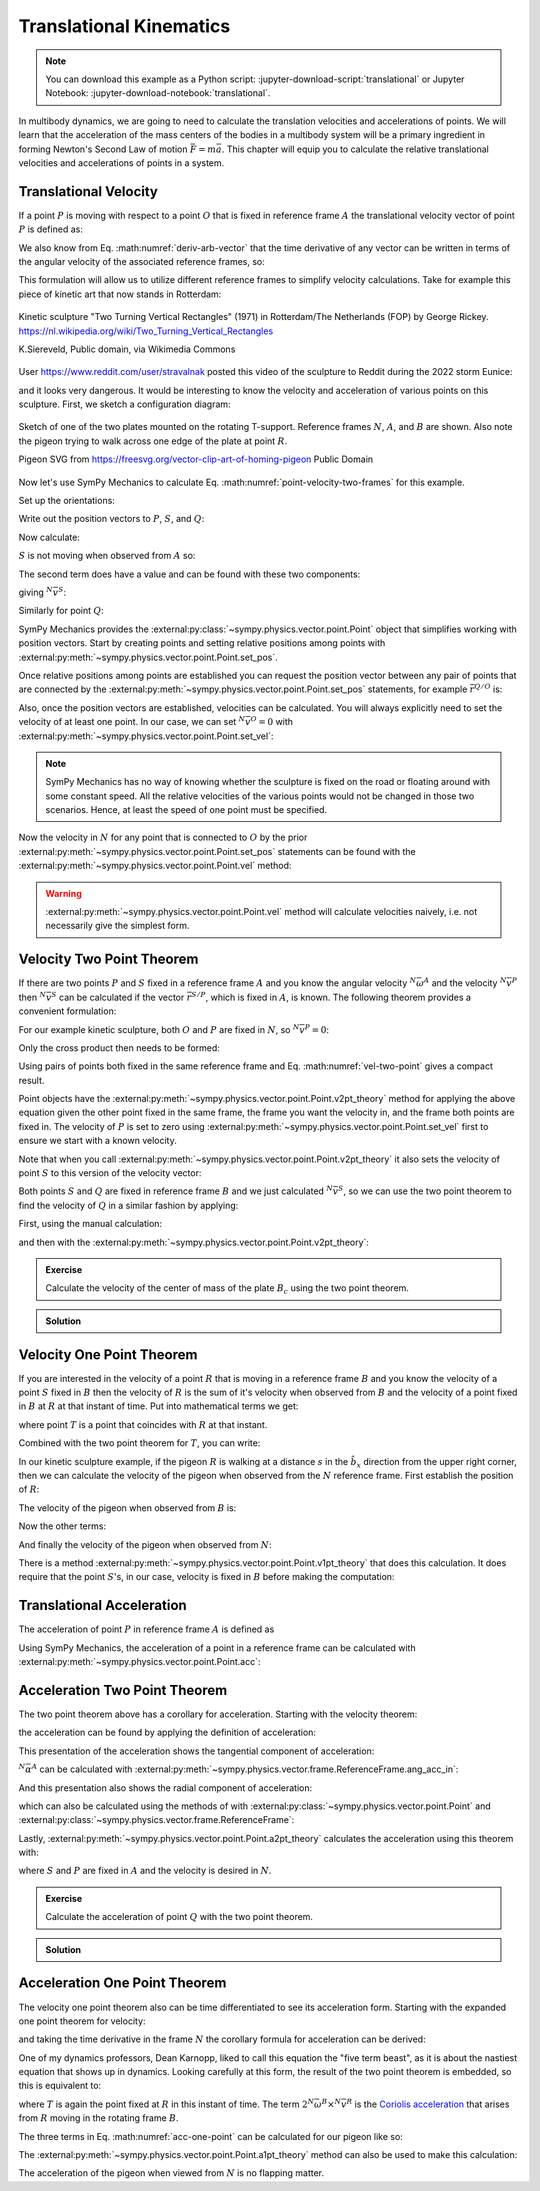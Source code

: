 ========================
Translational Kinematics
========================

.. note::

   You can download this example as a Python script:
   :jupyter-download-script:`translational` or Jupyter Notebook:
   :jupyter-download-notebook:`translational`.

In multibody dynamics, we are going to need to calculate the translation
velocities and accelerations of points. We will learn that the acceleration of
the mass centers of the bodies in a multibody system will be a primary
ingredient in forming Newton's Second Law of motion :math:`\bar{F} = m\bar{a}`.
This chapter will equip you to calculate the relative translational velocities
and accelerations of points in a system.

Translational Velocity
======================

If a point :math:`P` is moving with respect to a point :math:`O` that is fixed
in reference frame :math:`A` the translational velocity vector of point
:math:`P` is defined as:

.. math::
   :label: translational-velocity-definition

   {}^A\bar{v}^P := \frac{{}^Ad\bar{r}^{P/O}}{dt}

We also know from Eq. :math:numref:`deriv-arb-vector` that the time derivative
of any vector can be written in terms of the angular velocity of the associated
reference frames, so:

.. math::
   :label: point-velocity-two-frames

   {}^A\bar{v}^P
   & =
   \frac{{}^Ad\bar{r}^{P/O}}{dt} \\
   & =
   \frac{{}^Bd\bar{r}^{P/O}}{dt} +
   {}^A\bar{\omega}^B\times\bar{r}^{P/O} \\
   & =
   {}^B\bar{v}^P + {}^A\bar{\omega}^B\times\bar{r}^{P/O}

This formulation will allow us to utilize different reference frames to
simplify velocity calculations. Take for example this piece of kinetic art that
now stands in Rotterdam:

.. figure:: https://upload.wikimedia.org/wikipedia/commons/thumb/0/03/Rickey_Rotterdam_04.JPG/360px-Rickey_Rotterdam_04.JPG
   :align: center

   Kinetic sculpture "Two Turning Vertical Rectangles" (1971) in Rotterdam/The
   Netherlands (FOP) by George Rickey.
   https://nl.wikipedia.org/wiki/Two_Turning_Vertical_Rectangles

   K.Siereveld, Public domain, via Wikimedia Commons

.. todo:: Need a non-breaking space between K. and Siereveld.

User https://www.reddit.com/user/stravalnak posted this video of the sculpture
to Reddit during the 2022 storm Eunice:

.. raw:: html

   <center>
   <video width="320" controls>
     <source src="https://v.redd.it/egrhlwlbrmi81/DASH_1080.mp4"
     type="video/mp4">
   </video>
   <p> From: https://www.reddit.com/r/Rotterdam/comments/svo3cs/hij_maakt_overuren/</p>
   </center>

and it looks very dangerous. It would be interesting to know the velocity and
acceleration of various points on this sculpture. First, we sketch a
configuration diagram:

.. figure:: figures/translational-kinetic-sculpture.svg
   :align: center

   Sketch of one of the two plates mounted on the rotating T-support. Reference
   frames :math:`N`, :math:`A`, and :math:`B` are shown. Also note the pigeon
   trying to walk across one edge of the plate at point :math:`R`.

   Pigeon SVG from https://freesvg.org/vector-clip-art-of-homing-pigeon Public Domain

Now let's use SymPy Mechanics to calculate Eq.
:math:numref:`point-velocity-two-frames` for this example.

.. jupyter-execute::

   import sympy as sm
   import sympy.physics.mechanics as me
   me.init_vprinting(use_latex='mathjax')

.. container:: invisible

   .. jupyter-execute::

      class ReferenceFrame(me.ReferenceFrame):

          def __init__(self, *args, **kwargs):

              kwargs.pop('latexs', None)

              lab = args[0].lower()
              tex = r'\hat{{{}}}_{}'

              super(ReferenceFrame, self).__init__(*args,
                                                   latexs=(tex.format(lab, 'x'),
                                                           tex.format(lab, 'y'),
                                                           tex.format(lab, 'z')),
                                                   **kwargs)
      me.ReferenceFrame = ReferenceFrame

Set up the orientations:

.. jupyter-execute::

   alpha, beta = me.dynamicsymbols('alpha, beta')

   N = me.ReferenceFrame('N')
   A = me.ReferenceFrame('A')
   B = me.ReferenceFrame('B')

   A.orient_axis(N, alpha, N.z)
   B.orient_axis(A, beta, A.x)

Write out the position vectors to :math:`P`, :math:`S`, and :math:`Q`:

.. jupyter-execute::

   h, d, w, c, l = sm.symbols('h, d, w, c, l')

   r_O_P = h*N.z
   r_P_S = -d*A.x
   r_S_Q = -w*B.x - (c + l/2)*B.z

   r_O_P, r_P_S, r_S_Q

Now calculate:

.. math::
   :label: trans-vel-with-cross

   {}^N\bar{v}^S = {}^A\bar{v}^S + {}^N\bar{\omega}^A\times\bar{r}^{S/O}

:math:`S` is not moving when observed from :math:`A` so:

.. jupyter-execute::

   (r_O_P + r_P_S).dt(A)

The second term does have a value and can be found with these two components:

.. jupyter-execute::

   A.ang_vel_in(N)

.. jupyter-execute::

   me.cross(A.ang_vel_in(N), r_O_P + r_P_S)

giving :math:`{}^N\bar{v}^S`:

.. jupyter-execute::

   N_v_S = (r_O_P + r_P_S).dt(A) + me.cross(A.ang_vel_in(N), r_O_P + r_P_S)
   N_v_S

Similarly for point :math:`Q`:

.. jupyter-execute::

   (r_O_P + r_P_S + r_S_Q).dt(B)

.. jupyter-execute::

   me.cross(B.ang_vel_in(N), r_O_P + r_P_S + r_S_Q)

.. jupyter-execute::

   N_v_Q = (r_O_P + r_P_S + r_S_Q).dt(B) + me.cross(B.ang_vel_in(N), r_O_P + r_P_S + r_S_Q)
   N_v_Q

SymPy Mechanics provides the
:external:py:class:`~sympy.physics.vector.point.Point` object that simplifies
working with position vectors. Start by creating points and setting relative
positions among points with
:external:py:meth:`~sympy.physics.vector.point.Point.set_pos`.

.. jupyter-execute::

   O = me.Point('O')
   P = me.Point('P')
   S = me.Point('S')
   Q = me.Point('Q')

   P.set_pos(O, h*N.z)
   S.set_pos(P, -d*A.x)
   Q.set_pos(S, -w*B.x - (c + l/2)*B.z)

Once relative positions among points are established you can request the
position vector between any pair of points that are connected by the
:external:py:meth:`~sympy.physics.vector.point.Point.set_pos` statements, for
example :math:`\bar{r}^{Q/O}` is:

.. jupyter-execute::

   Q.pos_from(O)

Also, once the position vectors are established, velocities can be calculated.
You will always explicitly need to set the velocity of at least one point. In
our case, we can set :math:`{}^N\bar{v}^O=0` with
:external:py:meth:`~sympy.physics.vector.point.Point.set_vel`:

.. jupyter-execute::

   O.set_vel(N, 0)

.. note::

   SymPy Mechanics has no way of knowing whether the sculpture is fixed on the
   road or floating around with some constant speed. All the relative
   velocities of the various points would not be changed in those two
   scenarios. Hence, at least the speed of one point must be specified.

Now the velocity in :math:`N` for any point that is connected to :math:`O` by
the prior :external:py:meth:`~sympy.physics.vector.point.Point.set_pos`
statements can be found with the
:external:py:meth:`~sympy.physics.vector.point.Point.vel` method:

.. jupyter-execute::

   Q.vel(N)

.. warning::

   :external:py:meth:`~sympy.physics.vector.point.Point.vel` method will
   calculate velocities naively, i.e. not necessarily give the simplest form.

Velocity Two Point Theorem
==========================

If there are two points :math:`P` and :math:`S` fixed in a reference frame
:math:`A` and you know the angular velocity :math:`{}^N\bar{\omega}^A` and the
velocity :math:`{}^N\bar{v}^P` then :math:`{}^N\bar{v}^S` can be calculated if
the vector :math:`\bar{r}^{S/P}`, which is fixed in :math:`A`, is known. The
following theorem provides a convenient formulation:

.. math::
   :label: vel-two-point

   {}^N\bar{v}^S &=  \frac{{}^N d\bar{r}^{S/O} }{dt} \\
   &= \frac{{}^N d\left(\bar{r}^{P/O} + \bar{r}^{S/P}\right)}{dt} \\
   &= {}^N\bar{v}^P + \frac{{}^N d\bar{r}^{S/P} }{dt} \\
   &= {}^N\bar{v}^P + {}^N\bar{\omega}^A \times \bar{r}^{S/P}

For our example kinetic sculpture, both :math:`O` and :math:`P` are fixed in
:math:`N`, so :math:`{}^N\bar{v}^P=0`:

.. jupyter-execute::

   N_v_P = 0*N.z

Only the cross product then needs to be formed:

.. jupyter-execute::

   N_v_S = N_v_P +  me.cross(A.ang_vel_in(N), S.pos_from(P))
   N_v_S

Using pairs of points both fixed in the same reference frame and Eq.
:math:numref:`vel-two-point` gives a compact result.

Point objects have the
:external:py:meth:`~sympy.physics.vector.point.Point.v2pt_theory` method for
applying  the above equation given the other point fixed in the same frame, the
frame you want the velocity in, and the frame both points are fixed in. The
velocity of :math:`P` is set to zero using
:external:py:meth:`~sympy.physics.vector.point.Point.set_vel` first to ensure
we start with a known velocity.

.. jupyter-execute::

   P.set_vel(N, 0)
   S.v2pt_theory(P, N, A)

Note that when you call
:external:py:meth:`~sympy.physics.vector.point.Point.v2pt_theory` it also sets
the velocity of point :math:`S` to this version of the velocity vector:

.. jupyter-execute::

   S.vel(N)

Both points :math:`S` and :math:`Q` are fixed in reference frame :math:`B` and
we just calculated :math:`{}^N\bar{v}^S`, so we can use the two point theorem
to find the velocity of :math:`Q` in a similar fashion by applying:

.. math::
   :label: trans-vel-cross-for-Q

   {}^N\bar{v}^Q = {}^N\bar{v}^S + {}^N\bar{\omega}^B \times \bar{r}^{Q/S}

First, using the manual calculation:

.. jupyter-execute::

   N_v_Q = N_v_S +  me.cross(B.ang_vel_in(N), Q.pos_from(S))
   N_v_Q

and then with the
:external:py:meth:`~sympy.physics.vector.point.Point.v2pt_theory`:

.. jupyter-execute::

   Q.v2pt_theory(S, N, B)

.. admonition:: Exercise

   Calculate the velocity of the center of mass of the plate :math:`B_c` using
   the two point theorem.

.. admonition:: Solution
   :class: dropdown

   .. jupyter-execute::

      Bc = me.Point('B_c')
      Bc.set_pos(S, -c*B.z - w/2*A.x)
      Bc.v2pt_theory(S, N, B)

Velocity One Point Theorem
==========================

If you are interested in the velocity of a point :math:`R` that is moving in a
reference frame :math:`B` and you know the velocity of a point :math:`S` fixed
in :math:`B` then the velocity of :math:`R` is the sum of it's velocity when
observed from :math:`B` and the velocity of a point fixed in :math:`B` at
:math:`R` at that instant of time. Put into mathematical terms we get:

.. math::
   :label: velocity-one-point

   {}^N\bar{v}^R = {}^B\bar{v}^R + {}^N\bar{v}^T

where point :math:`T` is a point that coincides with :math:`R` at that instant.

Combined with the two point theorem for :math:`T`, you can write:

.. math::
   :label: velocity-one-point-expanded

   {}^N\bar{v}^R = {}^B\bar{v}^R + {}^N\bar{v}^S + {}^N\bar{\omega}^B \times \bar{r}^{R/S}

In our kinetic sculpture example, if the pigeon :math:`R` is walking at a
distance :math:`s` in the :math:`\hat{b}_x` direction from the upper right
corner, then we can calculate the velocity of the pigeon when observed from the
:math:`N` reference frame. First establish the position of :math:`R`:

.. jupyter-execute::

   s = me.dynamicsymbols('s')
   t = me.dynamicsymbols._t

   R = me.Point('R')
   R.set_pos(Q, l*B.z + s*B.x)

The velocity of the pigeon when observed from :math:`B` is:

.. jupyter-execute::

   B_v_R = s.diff(t)*B.x
   B_v_R

Now the other terms:

.. jupyter-execute::

   r_S_R = R.pos_from(S)
   r_S_R

.. jupyter-execute::

   N_v_T = N_v_S + me.cross(B.ang_vel_in(N), r_S_R)
   N_v_T

And finally the velocity of the pigeon when observed from :math:`N`:

.. jupyter-execute::

   N_v_R = B_v_R + N_v_T
   N_v_R

There is a method
:external:py:meth:`~sympy.physics.vector.point.Point.v1pt_theory` that does
this calculation. It does require that the point :math:`S`'s, in our case,
velocity is fixed in :math:`B` before making the computation:

.. jupyter-execute::

   S.set_vel(B, 0)
   R.v1pt_theory(S, N, B)

.. todo:: Why is S.set_vel(B, 0) required. It isn't in my manual calculation?
   Maybe something that can be improved in SymPy.

Translational Acceleration
==========================

The acceleration of point :math:`P` in reference frame :math:`A` is defined as

.. math::
   :label: translational-acceleration-definition

   {}^A\bar{a}^P := \frac{{}^A d {}^A\bar{v}^P}{dt}

Using SymPy Mechanics, the acceleration of a point in a reference frame can be
calculated with :external:py:meth:`~sympy.physics.vector.point.Point.acc`:

.. jupyter-execute::

   S.acc(N)

Acceleration Two Point Theorem
==============================

The two point theorem above has a corollary for acceleration. Starting with the
velocity theorem:

.. math::
   :label: velocity-two-point-repeat

   {}^N\bar{v}^S = {}^N\bar{v}^P + {}^N\bar{\omega}^A \times \bar{r}^{S/P}

the acceleration can be found by applying the definition of acceleration:

.. math::
   :label: acceleration-two-point

   {}^N\bar{a}^S
   & = \frac{{}^N d\left({}^N\bar{v}^P\right)}{dt} +
       \frac{{}^N d \left( {}^N\bar{\omega}^A \times \bar{r}^{S/P}\right)}{dt} \\
   & = {}^N\bar{a}^P +
   \frac{{}^N d \left( {}^N\bar{\omega}^A \right)}{dt} \times \bar{r}^{S/P} +
   {}^N\bar{\omega}^A \times \frac{{}^N d  \left(\bar{r}^{S/P}\right)}{dt} \\
   & =
   {}^N\bar{a}^P +
   {}^N\bar{\alpha}^A \times\bar{r}^{S/P} +
   {}^N\bar{\omega}^A\times\left({}^N\bar{\omega}^A \times\bar{r}^{S/P}\right)

This presentation of the acceleration shows the tangential component of
acceleration:

.. math::
   :label: tangential

   {}^N\bar{\alpha}^A \times\bar{r}^{S/P}

:math:`{}^N\bar{\alpha}^A` can be calculated with
:external:py:meth:`~sympy.physics.vector.frame.ReferenceFrame.ang_acc_in`:

.. jupyter-execute::

   me.cross(A.ang_acc_in(N), S.pos_from(P))

And this presentation also shows the radial component of acceleration:

.. math::
   :label: radial

   {}^N\bar{\omega}^A\times\left({}^N\bar{\omega}^A \times\bar{r}^{S/P}\right)

which can also be calculated using the methods of with
:external:py:class:`~sympy.physics.vector.point.Point` and
:external:py:class:`~sympy.physics.vector.frame.ReferenceFrame`:

.. jupyter-execute::

   me.cross(A.ang_vel_in(N), me.cross(A.ang_vel_in(N), S.pos_from(P)))

Lastly, :external:py:meth:`~sympy.physics.vector.point.Point.a2pt_theory`
calculates the acceleration using this theorem with:

.. jupyter-execute::

   S.a2pt_theory(P, N, A)

where :math:`S` and :math:`P` are fixed in :math:`A` and the velocity is
desired in :math:`N`.

.. admonition:: Exercise

   Calculate the acceleration of point :math:`Q` with the two point theorem.

.. admonition:: Solution
   :class: dropdown

   .. jupyter-execute::

      Q.a2pt_theory(S, N, B)

Acceleration One Point Theorem
==============================

The velocity one point theorem also can be time differentiated to see its
acceleration form. Starting with the expanded one point theorem for velocity:

.. math::
   :label: vel-one-point-repeat

   {}^N\bar{v}^R = {}^B\bar{v}^R + {}^N\bar{v}^S + {}^N\bar{\omega}^B \times \bar{r}^{R/S}

and taking the time derivative in the frame :math:`N` the corollary formula for
acceleration can be derived:

.. math::
   :label: acceleration-one-point

   {}^N\bar{a}^R
   & =
   \frac{{}^Nd {}^B\bar{v}^R}{dt} +
   \frac{{}^Nd {}^N\bar{v}^S}{dt} +
   \frac{{}^Nd {}^N\bar{\omega}^B \times \bar{r}^{R/S}}{dt} \\
   & =
   \frac{{}^Nd {}^N\bar{v}^R }{dt} +
   {}^N\bar{\omega}^B \times {}^N\bar{v}^R +
   {}^N\bar{a}^S +
   \frac{{}^Nd {}^N\bar{\omega}^B}{dt} \times \bar{r}^{R/S} +
   {}^N\bar{\omega}^B \times \frac{{}^Nd \bar{r}^{R/S}}{dt} \\
   & =
   {}^B\bar{a}^R +
   {}^N\bar{\omega}^B \times {}^B\bar{v}^R +
   {}^N\bar{a}^S +
   {}^N\bar{\alpha}^B \times \bar{r}^{R/S} +
   {}^N\bar{\omega}^B \times \left( {}^B\bar{v}^T +
   {}^N\bar{\omega}^B \times \bar{r}^{R/S} \right) \\
   & =
   {}^B\bar{a}^R +
   2{}^N\bar{\omega}^B \times {}^B\bar{v}^R +
   {}^N\bar{a}^S +
   {}^N\bar{\alpha}^B \times \bar{r}^{R/S} +
   {}^N\bar{\omega}^B \times \left(
   {}^N\bar{\omega}^B \times \bar{r}^{R/S} \right)

One of my dynamics professors, Dean Karnopp, liked to call this equation the
"five term beast", as it is about the nastiest equation that shows up in
dynamics. Looking carefully at this form, the result of the two point theorem
is embedded, so this is equivalent to:

.. math::
   :label: acc-one-point

   {}^N\bar{a}^R
   =
   {}^B\bar{a}^R +
   {}^N\bar{a}^T +
   2{}^N\bar{\omega}^B \times {}^B\bar{v}^R

where :math:`T` is again the point fixed at :math:`R` in this instant of time.
The term :math:`2{}^N\bar{\omega}^B \times {}^N\bar{v}^R` is the `Coriolis
acceleration`_ that arises from :math:`R` moving in the rotating frame
:math:`B`.

.. _Coriolis acceleration: https://en.wikipedia.org/wiki/Coriolis_force

The three terms in Eq. :math:numref:`acc-one-point` can be calculated for our
pigeon like so:

.. jupyter-execute::

   B_a_R = R.acc(B)
   B_a_R

.. jupyter-execute::

   N_a_T = R.a2pt_theory(S, N, B)
   N_a_T

.. jupyter-execute::

   2*me.cross(B.ang_vel_in(N), R.vel(B))

The :external:py:meth:`~sympy.physics.vector.point.Point.a1pt_theory` method
can also be used to make this calculation:

.. jupyter-execute::

   R.a1pt_theory(S, N, B)

The acceleration of the pigeon when viewed from :math:`N` is no flapping
matter.
